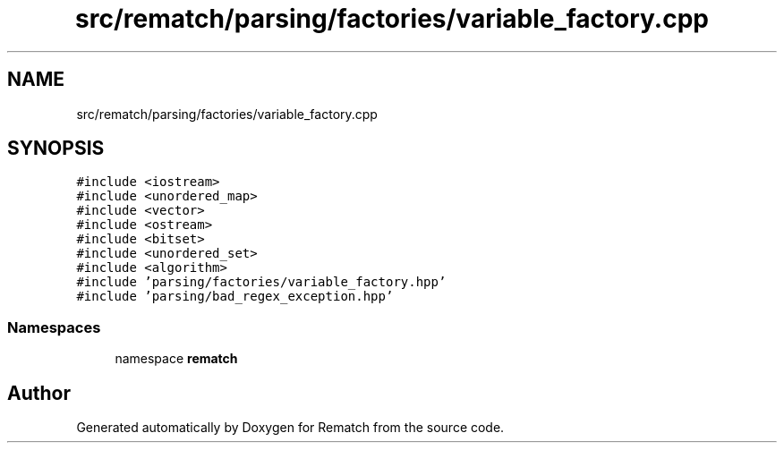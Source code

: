 .TH "src/rematch/parsing/factories/variable_factory.cpp" 3 "Mon Jan 30 2023" "Version 1" "Rematch" \" -*- nroff -*-
.ad l
.nh
.SH NAME
src/rematch/parsing/factories/variable_factory.cpp
.SH SYNOPSIS
.br
.PP
\fC#include <iostream>\fP
.br
\fC#include <unordered_map>\fP
.br
\fC#include <vector>\fP
.br
\fC#include <ostream>\fP
.br
\fC#include <bitset>\fP
.br
\fC#include <unordered_set>\fP
.br
\fC#include <algorithm>\fP
.br
\fC#include 'parsing/factories/variable_factory\&.hpp'\fP
.br
\fC#include 'parsing/bad_regex_exception\&.hpp'\fP
.br

.SS "Namespaces"

.in +1c
.ti -1c
.RI "namespace \fBrematch\fP"
.br
.in -1c
.SH "Author"
.PP 
Generated automatically by Doxygen for Rematch from the source code\&.
